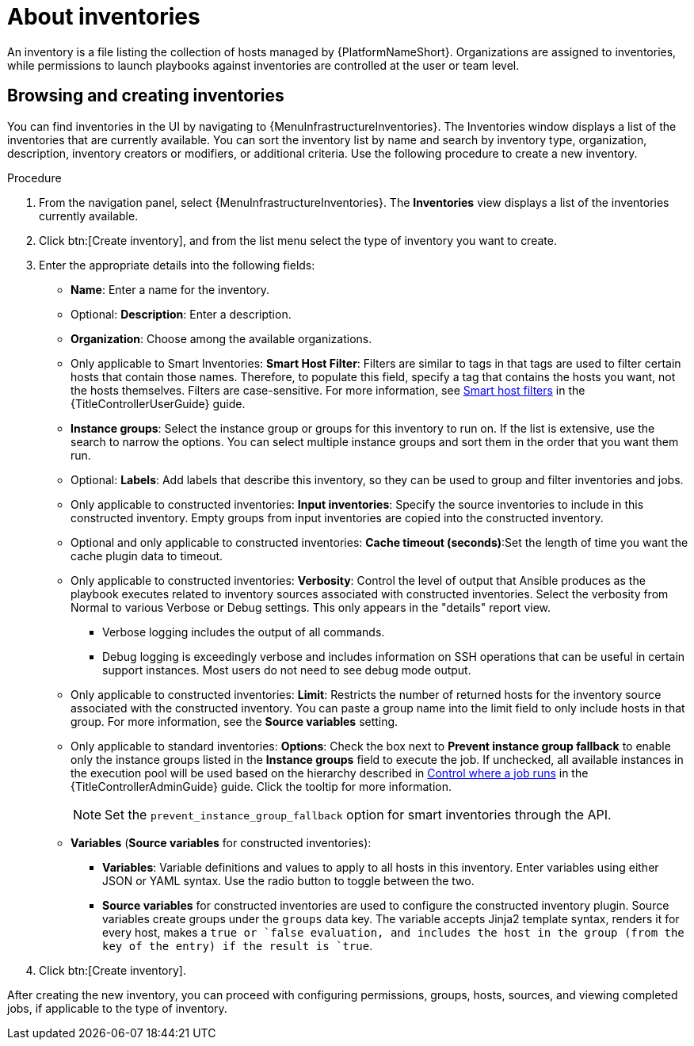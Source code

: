 [id="con-gs-auto-dev-about-inv"]

= About inventories

An inventory is a file listing the collection of hosts managed by {PlatformNameShort}. 
Organizations are assigned to inventories, while permissions to launch playbooks against inventories are controlled at the user or team level.

== Browsing and creating inventories

You can find inventories in the UI by navigating to {MenuInfrastructureInventories}. The Inventories window displays a list of the inventories that are currently available. You can sort the inventory list by name and search by inventory type, organization, description, inventory creators or modifiers, or additional criteria.
Use the following procedure to create a new inventory.

.Procedure

. From the navigation panel, select {MenuInfrastructureInventories}. The *Inventories* view displays a list of the inventories currently available. 
. Click btn:[Create inventory], and from the list menu select the type of inventory you want to create. 
. Enter the appropriate details into the following fields: 
* *Name*: Enter a name for the inventory.
* Optional: *Description*: Enter a description.
* *Organization*: Choose among the available organizations. 
* Only applicable to Smart Inventories: *Smart Host Filter*:  Filters are similar to tags in that tags are used to filter certain hosts that contain those names. Therefore, to populate this field, specify a tag that contains the hosts you want, not the hosts themselves. Filters are case-sensitive. For more information, see link:{URLControllerUserGuide}/index#ref-controller-smart-host-filter[Smart host filters] in the {TitleControllerUserGuide} guide.
* *Instance groups*: Select the instance group or groups for this inventory to run on. If the list is extensive, use the search to narrow the options. You can select multiple instance groups and sort them in the order that you want them run.
* Optional: *Labels*: Add labels that describe this inventory, so they can be used to group and filter inventories and jobs.
* Only applicable to constructed inventories: *Input inventories*: Specify the source inventories to include in this constructed inventory. Empty groups from input inventories are copied into the constructed inventory.
* Optional and only applicable to constructed inventories: *Cache timeout (seconds)*:Set the length of time you want the cache plugin data to timeout.
* Only applicable to constructed inventories: *Verbosity*: Control the level of output that Ansible produces as the playbook executes related to inventory sources associated with constructed inventories. Select the verbosity from Normal to various Verbose or Debug settings. This only appears in the "details" report view.
** Verbose logging includes the output of all commands. 
** Debug logging is exceedingly verbose and includes information on SSH operations that can be useful in certain support instances. Most users do not need to see debug mode output.
* Only applicable to constructed inventories: *Limit*: Restricts the number of returned hosts for the inventory source associated with the constructed inventory. You can paste a group name into the limit field to only include hosts in that group. For more information, see the *Source variables* setting.
* Only applicable to standard inventories: *Options*: Check the box next to *Prevent instance group fallback* to enable only the instance groups listed in the *Instance groups* field to execute the job. If unchecked, all available instances in the execution pool will be used based on the hierarchy described in link:{URLControllerAdminGuide}/controller-instance-and-container-groups#controller-control-job-run[Control where a job runs] in the {TitleControllerAdminGuide} guide. Click the tooltip for more information.
+
NOTE: Set the `prevent_instance_group_fallback` option for smart inventories through the API. 
+
* *Variables* (*Source variables* for constructed inventories):
** *Variables*: Variable definitions and values to apply to all hosts in this inventory. Enter variables using either JSON or YAML syntax. Use the radio button to toggle between the two.
** *Source variables* for constructed inventories are used to configure the constructed inventory plugin. Source variables create groups under the `groups` data key. The variable accepts Jinja2 template syntax, renders it for every host, makes a `true`` or `false`` evaluation, and includes the host in the group (from the key of the entry) if the result is `true`. 
. Click btn:[Create inventory].

After creating the new inventory, you can proceed with configuring permissions, groups, hosts, sources, and viewing completed jobs, if applicable to the type of inventory.